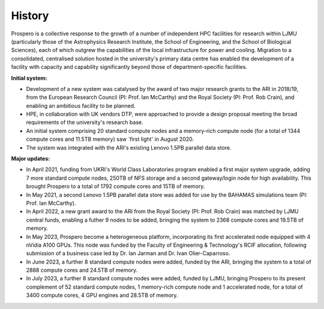 History
=====

Prospero is a collective response to the growth of a number of independent HPC facilities for research within LJMU (particularly those of the Astrophysics Research Institute, the School of Engineering, and the School of Biological Sciences), each of which outgrew the capabilities of the local infrastructure for power and cooling. Migration to a consolidated, centralised solution hosted in the university's primary data centre has enabled the development of a facility with capacity and capability significantly beyond those of department-specific facilities.

**Initial system:**

* Development of a new system was catalysed by the award of two major research grants to the ARI in 2018/19, from the European Research Council (PI: Prof. Ian McCarthy) and the Royal Society (PI: Prof. Rob Crain), and enabling an ambitious facility to be planned. 
* HPE, in collaboration with UK vendors DTP, were approached to provide a design proposal meeting the broad requirements of the university's research base.
* An initial system comprising 20 standard compute nodes and a memory-rich compute node (for a total of 1344 compute cores and 11.5TB memory) saw `first light' in August 2020. 
* The system was integrated with the ARI's existing Lenovo 1.5PB parallel data store.

**Major updates:**

* In April 2021, funding from UKRI's World Class Laboratories program enabled a first major system upgrade, adding 7 more standard compute nodes, 250TB of NFS storage and a second gateway/login node for high availability. This brought Prospero to a total of 1792 compute cores and 15TB of memory.
* In May 2021, a second Lenovo 1.5PB parallel data store was added for use by the BAHAMAS simulations team (PI: Prof. Ian McCarthy).
* In April 2022, a new grant award to the ARI from the Royal Society (PI: Prof. Rob Crain) was matched by LJMU central funds, enabling a futher 9 nodes to be added, bringing the system to 2368 compute cores and 19.5TB of memory. 
* In May 2023, Prospero become a heterogeneous platform, incorporating its first accelerated node equipped with 4 nVidia A100 GPUs. This node was funded by the Faculty of Engineering & Technology's RCIF allocation, following submission of a business case led by Dr. Ian Jarman and Dr. Ivan Olier-Caparroso. 
* In June 2023, a further 8 standard compute nodes were added, funded by the ARI, bringing the system to a total of 2888 compute cores and 24.5TB of memory.
* In July 2023, a further 8 standard compute nodes were added, funded by LJMU, bringing Prospero to its present complement of 52 standard compute nodes, 1 memory-rich compute node and 1 accelerated node, for a total of 3400 compute cores, 4 GPU engines and 28.5TB of memory.




